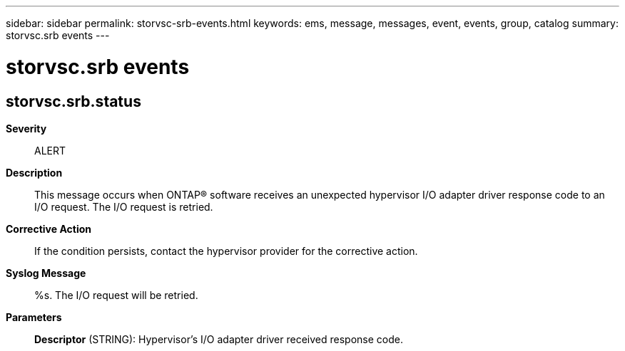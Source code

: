 ---
sidebar: sidebar
permalink: storvsc-srb-events.html
keywords: ems, message, messages, event, events, group, catalog
summary: storvsc.srb events
---

= storvsc.srb events
:toclevels: 1
:hardbreaks:
:nofooter:
:icons: font
:linkattrs:
:imagesdir: ./media/

== storvsc.srb.status
*Severity*::
ALERT
*Description*::
This message occurs when ONTAP(R) software receives an unexpected hypervisor I/O adapter driver response code to an I/O request. The I/O request is retried.
*Corrective Action*::
If the condition persists, contact the hypervisor provider for the corrective action.
*Syslog Message*::
%s. The I/O request will be retried.
*Parameters*::
*Descriptor* (STRING): Hypervisor's I/O adapter driver received response code.
